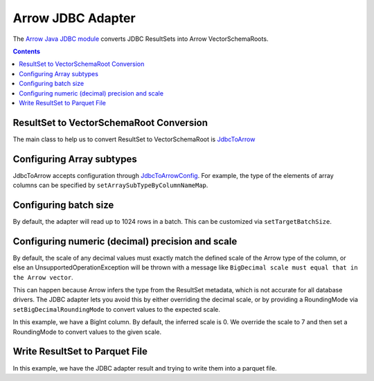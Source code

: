 .. Licensed to the Apache Software Foundation (ASF) under one
.. or more contributor license agreements.  See the NOTICE file
.. distributed with this work for additional information
.. regarding copyright ownership.  The ASF licenses this file
.. to you under the Apache License, Version 2.0 (the
.. "License"); you may not use this file except in compliance
.. with the License.  You may obtain a copy of the License at

..   http://www.apache.org/licenses/LICENSE-2.0

.. Unless required by applicable law or agreed to in writing,
.. software distributed under the License is distributed on an
.. "AS IS" BASIS, WITHOUT WARRANTIES OR CONDITIONS OF ANY
.. KIND, either express or implied.  See the License for the
.. specific language governing permissions and limitations
.. under the License.

.. _arrow-jdbc:

==================
Arrow JDBC Adapter
==================

The `Arrow Java JDBC module <https://arrow.apache.org/docs/java/jdbc.html>`_
converts JDBC ResultSets into Arrow VectorSchemaRoots.

.. contents::

ResultSet to VectorSchemaRoot Conversion
========================================

The main class to help us to convert ResultSet to VectorSchemaRoot is
`JdbcToArrow <https://arrow.apache.org/docs/java/reference/org/apache/arrow/adapter/jdbc/JdbcToArrow.html>`_

.. testcode::

   import org.apache.arrow.adapter.jdbc.ArrowVectorIterator;
   import org.apache.arrow.adapter.jdbc.JdbcToArrow;
   import org.apache.arrow.memory.BufferAllocator;
   import org.apache.arrow.memory.RootAllocator;
   import org.apache.arrow.vector.VectorSchemaRoot;
   import org.apache.ibatis.jdbc.ScriptRunner;

   import java.io.BufferedReader;
   import java.io.FileReader;
   import java.io.IOException;
   import java.sql.Connection;
   import java.sql.DriverManager;
   import java.sql.ResultSet;
   import java.sql.SQLException;

   try (BufferAllocator allocator = new RootAllocator();
        Connection connection = DriverManager.getConnection(
                "jdbc:h2:mem:h2-jdbc-adapter")) {
       ScriptRunner runnerDDLDML = new ScriptRunner(connection);
       runnerDDLDML.setLogWriter(null);
       runnerDDLDML.runScript(new BufferedReader(
               new FileReader("./thirdpartydeps/jdbc/h2-ddl.sql")));
       runnerDDLDML.runScript(new BufferedReader(
               new FileReader("./thirdpartydeps/jdbc/h2-dml.sql")));
       try (ResultSet resultSet = connection.createStatement().executeQuery(
               "SELECT int_field1, bool_field2, bigint_field5 FROM TABLE1");
            ArrowVectorIterator iterator = JdbcToArrow.sqlToArrowVectorIterator(
                    resultSet, allocator)) {
           while (iterator.hasNext()) {
               try (VectorSchemaRoot root = iterator.next()) {
                   System.out.print(root.contentToTSVString());
               }
           }
       }
   } catch (SQLException | IOException e) {
       e.printStackTrace();
   }

.. testoutput::

   INT_FIELD1    BOOL_FIELD2    BIGINT_FIELD5
   101    true    1000000000300
   102    true    100000000030
   103    true    10000000003

Configuring Array subtypes
==========================

JdbcToArrow accepts configuration through `JdbcToArrowConfig
<https://arrow.apache.org/docs/java/reference/org/apache/arrow/adapter/jdbc/JdbcToArrowConfig.html>`_.
For example, the type of the elements of array columns can be specified by
``setArraySubTypeByColumnNameMap``.

.. testcode::

   import org.apache.arrow.adapter.jdbc.ArrowVectorIterator;
   import org.apache.arrow.adapter.jdbc.JdbcFieldInfo;
   import org.apache.arrow.adapter.jdbc.JdbcToArrow;
   import org.apache.arrow.adapter.jdbc.JdbcToArrowConfig;
   import org.apache.arrow.adapter.jdbc.JdbcToArrowConfigBuilder;
   import org.apache.arrow.adapter.jdbc.JdbcToArrowUtils;
   import org.apache.arrow.memory.BufferAllocator;
   import org.apache.arrow.memory.RootAllocator;
   import org.apache.arrow.vector.VectorSchemaRoot;
   import org.apache.ibatis.jdbc.ScriptRunner;

   import java.io.BufferedReader;
   import java.io.FileReader;
   import java.io.IOException;
   import java.sql.Connection;
   import java.sql.DriverManager;
   import java.sql.ResultSet;
   import java.sql.SQLException;
   import java.sql.Types;
   import java.util.HashMap;

   try (BufferAllocator allocator = new RootAllocator();
        Connection connection = DriverManager.getConnection(
                "jdbc:h2:mem:h2-jdbc-adapter")) {
       ScriptRunner runnerDDLDML = new ScriptRunner(connection);
       runnerDDLDML.setLogWriter(null);
       runnerDDLDML.runScript(new BufferedReader(
               new FileReader("./thirdpartydeps/jdbc/h2-ddl.sql")));
       runnerDDLDML.runScript(new BufferedReader(
               new FileReader("./thirdpartydeps/jdbc/h2-dml.sql")));
       JdbcToArrowConfig config = new JdbcToArrowConfigBuilder(allocator,
               JdbcToArrowUtils.getUtcCalendar())
               .setArraySubTypeByColumnNameMap(
                       new HashMap<>() {{
                           put("LIST_FIELD19",
                                   new JdbcFieldInfo(Types.INTEGER));
                       }}
               )
               .build();
       try (ResultSet resultSet = connection.createStatement().executeQuery(
               "SELECT int_field1, bool_field2, bigint_field5, char_field16, list_field19 FROM TABLE1");
            ArrowVectorIterator iterator = JdbcToArrow.sqlToArrowVectorIterator(
                    resultSet, config)) {
           while (iterator.hasNext()) {
               try (VectorSchemaRoot root = iterator.next()) {
                   System.out.print(root.contentToTSVString());
               }
           }
       }
   } catch (SQLException | IOException e) {
       e.printStackTrace();
   }

.. testoutput::

   INT_FIELD1    BOOL_FIELD2    BIGINT_FIELD5    CHAR_FIELD16    LIST_FIELD19
   101    true    1000000000300    some char text      [1,2,3]
   102    true    100000000030    some char text      [1,2]
   103    true    10000000003    some char text      [1]

Configuring batch size
======================

By default, the adapter will read up to 1024 rows in a batch. This
can be customized via ``setTargetBatchSize``.

.. testcode::

   import org.apache.arrow.adapter.jdbc.ArrowVectorIterator;
   import org.apache.arrow.adapter.jdbc.JdbcFieldInfo;
   import org.apache.arrow.adapter.jdbc.JdbcToArrow;
   import org.apache.arrow.adapter.jdbc.JdbcToArrowConfig;
   import org.apache.arrow.adapter.jdbc.JdbcToArrowConfigBuilder;
   import org.apache.arrow.adapter.jdbc.JdbcToArrowUtils;
   import org.apache.arrow.memory.BufferAllocator;
   import org.apache.arrow.memory.RootAllocator;
   import org.apache.arrow.vector.VectorSchemaRoot;
   import org.apache.ibatis.jdbc.ScriptRunner;

   import java.io.BufferedReader;
   import java.io.FileReader;
   import java.io.IOException;
   import java.sql.Connection;
   import java.sql.DriverManager;
   import java.sql.ResultSet;
   import java.sql.SQLException;
   import java.sql.Types;
   import java.util.HashMap;

   try (BufferAllocator allocator = new RootAllocator();
        Connection connection = DriverManager.getConnection(
                "jdbc:h2:mem:h2-jdbc-adapter")) {
       ScriptRunner runnerDDLDML = new ScriptRunner(connection);
       runnerDDLDML.setLogWriter(null);
       runnerDDLDML.runScript(new BufferedReader(
               new FileReader("./thirdpartydeps/jdbc/h2-ddl.sql")));
       runnerDDLDML.runScript(new BufferedReader(
               new FileReader("./thirdpartydeps/jdbc/h2-dml.sql")));
       JdbcToArrowConfig config = new JdbcToArrowConfigBuilder(allocator,
               JdbcToArrowUtils.getUtcCalendar())
               .setTargetBatchSize(2)
               .setArraySubTypeByColumnNameMap(
                       new HashMap<>() {{
                           put("LIST_FIELD19",
                                   new JdbcFieldInfo(Types.INTEGER));
                       }}
               )
               .build();
       try (ResultSet resultSet = connection.createStatement().executeQuery(
               "SELECT int_field1, bool_field2, bigint_field5, char_field16, list_field19 FROM TABLE1");
            ArrowVectorIterator iterator = JdbcToArrow.sqlToArrowVectorIterator(
                    resultSet, config)) {
           while (iterator.hasNext()) {
               try (VectorSchemaRoot root = iterator.next()) {
                   System.out.print(root.contentToTSVString());
               }
           }
       }
   } catch (SQLException | IOException e) {
       e.printStackTrace();
   }

.. testoutput::

   INT_FIELD1    BOOL_FIELD2    BIGINT_FIELD5    CHAR_FIELD16    LIST_FIELD19
   101    true    1000000000300    some char text      [1,2,3]
   102    true    100000000030    some char text      [1,2]
   INT_FIELD1    BOOL_FIELD2    BIGINT_FIELD5    CHAR_FIELD16    LIST_FIELD19
   103    true    10000000003    some char text      [1]

Configuring numeric (decimal) precision and scale
=================================================

By default, the scale of any decimal values must exactly match the defined
scale of the Arrow type of the column, or else an UnsupportedOperationException
will be thrown with a message like ``BigDecimal scale must equal that in the Arrow
vector``.

This can happen because Arrow infers the type from the ResultSet metadata, which
is not accurate for all database drivers. The JDBC adapter lets you avoid this
by either overriding the decimal scale, or by providing a RoundingMode via
``setBigDecimalRoundingMode`` to convert values to the expected scale.

In this example, we have a BigInt column. By default, the inferred scale
is 0. We override the scale to 7 and then set a RoundingMode to convert
values to the given scale.

.. testcode::

   import org.apache.arrow.adapter.jdbc.ArrowVectorIterator;
   import org.apache.arrow.adapter.jdbc.JdbcFieldInfo;
   import org.apache.arrow.adapter.jdbc.JdbcToArrow;
   import org.apache.arrow.adapter.jdbc.JdbcToArrowConfig;
   import org.apache.arrow.adapter.jdbc.JdbcToArrowConfigBuilder;
   import org.apache.arrow.adapter.jdbc.JdbcToArrowUtils;
   import org.apache.arrow.memory.BufferAllocator;
   import org.apache.arrow.memory.RootAllocator;
   import org.apache.arrow.vector.VectorSchemaRoot;
   import org.apache.ibatis.jdbc.ScriptRunner;

   import java.io.BufferedReader;
   import java.io.FileReader;
   import java.io.IOException;
   import java.math.RoundingMode;
   import java.sql.Connection;
   import java.sql.DriverManager;
   import java.sql.ResultSet;
   import java.sql.SQLException;
   import java.sql.Types;
   import java.util.HashMap;

   try (BufferAllocator allocator = new RootAllocator();
        Connection connection = DriverManager.getConnection(
                "jdbc:h2:mem:h2-jdbc-adapter")) {
       ScriptRunner runnerDDLDML = new ScriptRunner(connection);
       runnerDDLDML.setLogWriter(null);
       runnerDDLDML.runScript(new BufferedReader(
               new FileReader("./thirdpartydeps/jdbc/h2-ddl.sql")));
       runnerDDLDML.runScript(new BufferedReader(
               new FileReader("./thirdpartydeps/jdbc/h2-dml.sql")));
       JdbcToArrowConfig config = new JdbcToArrowConfigBuilder(allocator,
               JdbcToArrowUtils.getUtcCalendar())
               .setTargetBatchSize(2)
               .setArraySubTypeByColumnNameMap(
                       new HashMap<>() {{
                           put("LIST_FIELD19",
                                   new JdbcFieldInfo(Types.INTEGER));
                       }}
               )
               .setExplicitTypesByColumnName(
                       new HashMap<>() {{
                           put("BIGINT_FIELD5",
                                   new JdbcFieldInfo(Types.DECIMAL, 20, 7));
                       }}
               )
               .setBigDecimalRoundingMode(RoundingMode.UNNECESSARY)
               .build();
       try (ResultSet resultSet = connection.createStatement().executeQuery(
               "SELECT int_field1, bool_field2, bigint_field5, char_field16, list_field19 FROM TABLE1");
            ArrowVectorIterator iterator = JdbcToArrow.sqlToArrowVectorIterator(
                    resultSet, config)) {
           while (iterator.hasNext()) {
               try (VectorSchemaRoot root = iterator.next()) {
                   System.out.print(root.contentToTSVString());
               }
           }
       }
   } catch (SQLException | IOException e) {
       e.printStackTrace();
   }

.. testoutput::

   INT_FIELD1    BOOL_FIELD2    BIGINT_FIELD5    CHAR_FIELD16    LIST_FIELD19
   101    true    1000000000300.0000000    some char text      [1,2,3]
   102    true    100000000030.0000000    some char text      [1,2]
   INT_FIELD1    BOOL_FIELD2    BIGINT_FIELD5    CHAR_FIELD16    LIST_FIELD19
   103    true    10000000003.0000000    some char text      [1]

Write ResultSet to Parquet File
===============================

In this example, we have the JDBC adapter result and trying to write them
into a parquet file.

.. testcode::

    import java.io.BufferedReader;
    import java.io.FileReader;
    import java.io.IOException;
    import java.nio.file.DirectoryStream;
    import java.nio.file.Files;
    import java.nio.file.Path;
    import java.sql.Connection;
    import java.sql.DriverManager;
    import java.sql.ResultSet;
    import java.sql.SQLException;
    import java.sql.Types;
    import java.util.HashMap;

    import org.apache.arrow.adapter.jdbc.ArrowVectorIterator;
    import org.apache.arrow.adapter.jdbc.JdbcFieldInfo;
    import org.apache.arrow.adapter.jdbc.JdbcToArrow;
    import org.apache.arrow.adapter.jdbc.JdbcToArrowConfig;
    import org.apache.arrow.adapter.jdbc.JdbcToArrowConfigBuilder;
    import org.apache.arrow.adapter.jdbc.JdbcToArrowUtils;
    import org.apache.arrow.dataset.file.DatasetFileWriter;
    import org.apache.arrow.dataset.file.FileFormat;
    import org.apache.arrow.dataset.file.FileSystemDatasetFactory;
    import org.apache.arrow.dataset.jni.NativeMemoryPool;
    import org.apache.arrow.dataset.scanner.ScanOptions;
    import org.apache.arrow.dataset.scanner.Scanner;
    import org.apache.arrow.dataset.source.Dataset;
    import org.apache.arrow.dataset.source.DatasetFactory;
    import org.apache.arrow.memory.BufferAllocator;
    import org.apache.arrow.memory.RootAllocator;
    import org.apache.arrow.vector.VectorLoader;
    import org.apache.arrow.vector.VectorSchemaRoot;
    import org.apache.arrow.vector.VectorUnloader;
    import org.apache.arrow.vector.ipc.ArrowReader;
    import org.apache.arrow.vector.ipc.message.ArrowRecordBatch;
    import org.apache.arrow.vector.types.pojo.Schema;
    import org.apache.ibatis.jdbc.ScriptRunner;

    class JDBCReader extends ArrowReader {
      private final ArrowVectorIterator iter;
      private final Schema schema;

      public JDBCReader(BufferAllocator allocator, ArrowVectorIterator iter, Schema schema) {
        super(allocator);
        this.iter = iter;
        this.schema = schema;
      }

      @Override
      public boolean loadNextBatch() throws IOException {
        while (iter.hasNext()) {
          try (VectorSchemaRoot rootTmp = iter.next()) {
            if (rootTmp.getRowCount() > 0) {
              VectorUnloader unloader = new VectorUnloader(rootTmp);
              VectorLoader loader = new VectorLoader(super.getVectorSchemaRoot());
              try (ArrowRecordBatch recordBatch = unloader.getRecordBatch()) {
                loader.load(recordBatch);
              }
              return true;
            }
            else {
              return false;
            }
          }
        }
        return false;
      }

      @Override
      public long bytesRead() {
        return 0;
      }

      @Override
      protected void closeReadSource() throws IOException {
      }

      @Override
      protected Schema readSchema() {
        return schema;
      }
    }
    final BufferAllocator allocator = new RootAllocator();
    try (
        final Connection connection = DriverManager.getConnection(
            "jdbc:h2:mem:h2-jdbc-adapter")
    ) {
      ScriptRunner runnerDDLDML = new ScriptRunner(connection);
      runnerDDLDML.setLogWriter(null);
      runnerDDLDML.runScript(new BufferedReader(
          new FileReader("./thirdpartydeps/jdbc/h2-ddl.sql")));
      runnerDDLDML.runScript(new BufferedReader(
          new FileReader("./thirdpartydeps/jdbc/h2-dml.sql")));
      JdbcToArrowConfig config = new JdbcToArrowConfigBuilder(allocator,
          JdbcToArrowUtils.getUtcCalendar())
          .setTargetBatchSize(2)
          .setArraySubTypeByColumnNameMap(
              new HashMap() {{
                put("LIST_FIELD19",
                    new JdbcFieldInfo(Types.INTEGER));
              }}
          )
          .build();
      String query = "SELECT int_field1, bool_field2, bigint_field5, char_field16, list_field19 FROM TABLE1";
      try (
          final ResultSet resultSetConvertToParquet = connection.createStatement().executeQuery(query);
          final ResultSet resultSetForSchema = connection.createStatement().executeQuery(query);
          final ArrowVectorIterator arrowVectorIterator = JdbcToArrow.sqlToArrowVectorIterator(
              resultSetConvertToParquet, config)
      ) {
        Schema schema = JdbcToArrow.sqlToArrowVectorIterator(resultSetForSchema, config).next().getSchema();
        Path uri = Files.createTempDirectory("parquet_");
        try (
            // get jdbc row data as a arrow reader
            final JDBCReader arrowReader = new JDBCReader(allocator, arrowVectorIterator, schema)
        ) {
          // write arrow reader to parqueet file
          DatasetFileWriter.write(allocator, arrowReader, FileFormat.PARQUET, uri.toUri().toString());
        }
        // validate data of parquet file created
        ScanOptions options = new ScanOptions(/*batchSize*/ 32768);
        try (
            DatasetFactory datasetFactory = new FileSystemDatasetFactory(allocator,
                NativeMemoryPool.getDefault(), FileFormat.PARQUET, uri.toUri().toString());
            Dataset dataset = datasetFactory.finish();
            Scanner scanner = dataset.newScan(options);
            ArrowReader reader = scanner.scanBatches()
        ) {
          while (reader.loadNextBatch()) {
            System.out.print(reader.getVectorSchemaRoot().contentToTSVString());
          }
        } catch (Exception e) {
          e.printStackTrace();
          throw new RuntimeException(e);
        }
        // delete temporary parquet file created
        try (DirectoryStream<Path> dir = Files.newDirectoryStream(uri)) {
          uri.toFile().deleteOnExit();
          for (Path path : dir) {
            path.toFile().deleteOnExit();
          }
        }
      }
      runnerDDLDML.closeConnection();
    } catch (SQLException | IOException e) {
      e.printStackTrace();
      throw new RuntimeException(e);
    }

.. testoutput::

   INT_FIELD1    BOOL_FIELD2    BIGINT_FIELD5    CHAR_FIELD16    LIST_FIELD19
   101    true    1000000000300    some char text      [1,2,3]
   102    true    100000000030    some char text      [1,2]
   INT_FIELD1    BOOL_FIELD2    BIGINT_FIELD5    CHAR_FIELD16    LIST_FIELD19
   103    true    10000000003    some char text      [1]

